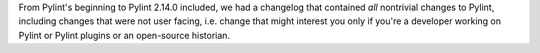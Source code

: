 From Pylint's beginning to Pylint 2.14.0 included, we had a changelog that contained *all*
nontrivial changes to Pylint, including changes that were
not user facing, i.e. change that might interest you only if you're a developer
working on Pylint or Pylint plugins or an open-source historian.
